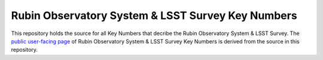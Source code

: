 ##################################################
Rubin Observatory System & LSST Survey Key Numbers
##################################################

This repository holds the source for all Key Numbers that decribe the Rubin Observatory System & LSST Survey. 
The `public user-facing page <https://www.lsst.org/scientists/keynumbers>`_ of Rubin Observatory System & LSST Survey Key Numbers is derived from the source in this repository.